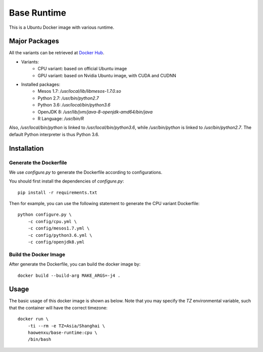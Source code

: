 Base Runtime
============

This is a Ubuntu Docker image with various runtime.

Major Packages
--------------

All the variants can be retrieved at `Docker Hub <https://hub.docker.com/r/haowenxu/base-runtime>`_.

* Variants:
   * CPU variant: based on official Ubuntu image
   * GPU variant: based on Nvidia Ubuntu image, with CUDA and CUDNN
* Installed packages:
   * Mesos 1.7: `/usr/local/lib/libmesos-1.7.0.so`
   * Python 2.7: `/usr/bin/python2.7`
   * Python 3.6: `/usr/local/bin/python3.6`
   * OpenJDK 8: `/usr/lib/jvm/java-8-openjdk-amd64/bin/java`
   * R Language: `/usr/bin/R`

Also, `/usr/local/bin/python` is linked to `/usr/local/bin/python3.6`, while
`/usr/bin/python` is linked to `/usr/bin/python2.7`.  The default Python
interpreter is thus Python 3.6.

Installation
------------

Generate the Dockerfile
~~~~~~~~~~~~~~~~~~~~~~~

We use `configure.py` to generate the Dockerfile according to configurations.

You should first install the dependencies of `configure.py`::

    pip install -r requirements.txt

Then for example, you can use the following statement to generate the CPU
variant Dockerfile::

    python configure.py \
        -c config/cpu.yml \
        -c config/mesos1.7.yml \
        -c config/python3.6.yml \
        -c config/openjdk8.yml

Build the Docker Image
~~~~~~~~~~~~~~~~~~~~~~

After generate the Dockerfile, you can build the docker image by::

    docker build --build-arg MAKE_ARGS=-j4 .

Usage
-----

The basic usage of this docker image is shown as below.
Note that you may specify the `TZ` environmental variable, such that the
container will have the correct timezone::

    docker run \
        -ti --rm -e TZ=Asia/Shanghai \
        haowenxu/base-runtime:cpu \
        /bin/bash
